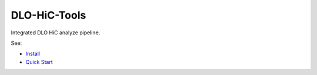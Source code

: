 DLO-HiC-Tools
=============

Integrated DLO HiC analyze pipeline.

See:

- `Install <./doc/source/install.rst>`_
- `Quick Start <./doc/source/quickstart.rst>`_

